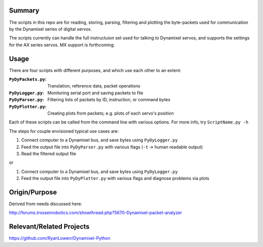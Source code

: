 Summary
----------------
The scripts in this repo are for reading, storing, parsing, filtering and plotting the byte-packets used for communication by the Dynamixel series of digital servos.

The scripts currently can handle the full instructuion set used for talking `to` Dynamixel servos, and supports the settings for the AX series servos.  MX support is forthcoming.

Usage
-----
There are four scripts with different purposes, and which use each other to an extent:

:``PyDyPackets.py``: Translation, reference data, packet operations
:``PyDyLogger.py``: Monitoring serial port and saving packets to file
:``PyDyParser.py``: Filtering lists of packets by ID, instruction, or command bytes
:``PyDyPlotter.py``: Creating plots from packets; e.g. plots of each servo's position

Each of these scripts can be called from the command line with various options.  For more info, try ``ScriptName.py -h``

The steps for couple envisioned typical use cases are:

(1) Connect computer to a Dynamixel bus, and save bytes using ``PyDyLogger.py``
(2) Feed the output file into ``PyDyParser.py`` with various flags (``-t`` -> human readable output)
(3) Read the filtered output file

or

1) Connect computer to a Dynamixel bus, and save bytes using ``PyDyLogger.py``
2) Feed the output file into ``PyDyPlotter.py`` with various flags and diagnose problems via plots

Origin/Purpose
----------------
Derived from needs discussed here:

http://forums.trossenrobotics.com/showthread.php?5670-Dynamixel-packet-analyzer

Relevant/Related Projects
------------------------------
https://github.com/RyanLowerr/Dynamixel-Python
